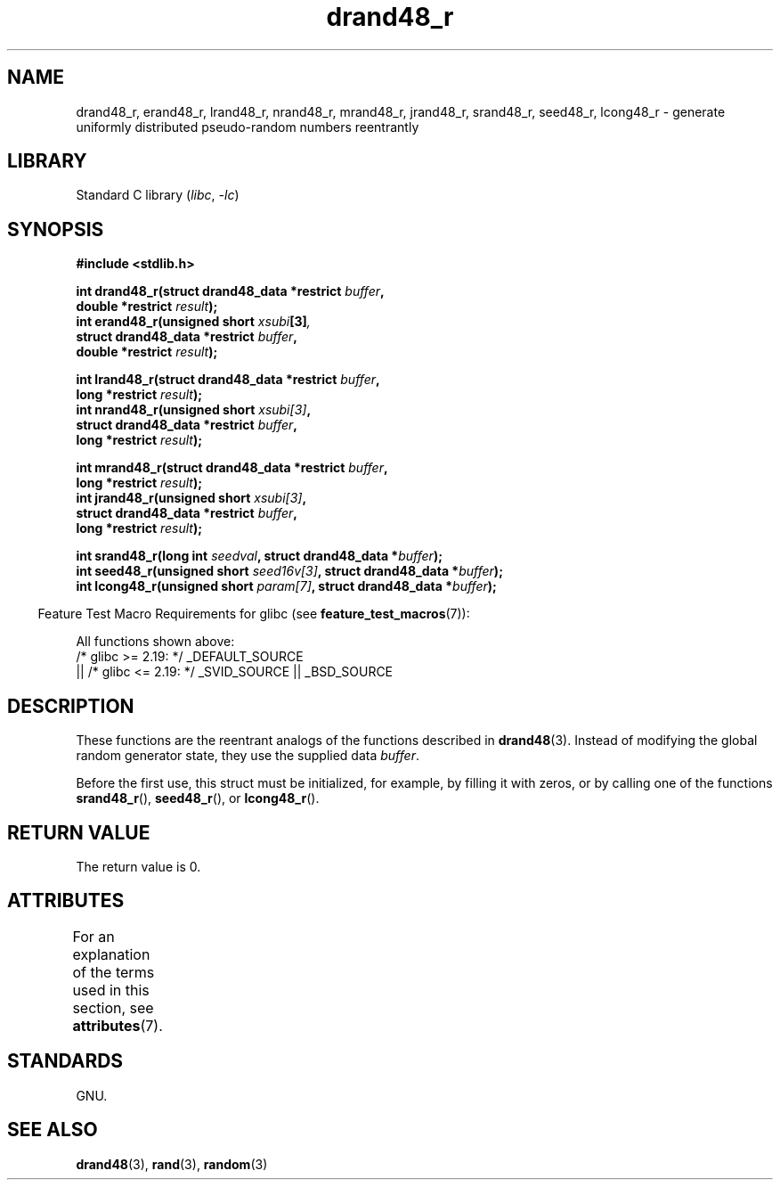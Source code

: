 '\" t
.\" Copyright 2003 Walter Harms, 2004 Andries Brouwer <aeb@cwi.nl>.
.\"
.\" SPDX-License-Identifier: Linux-man-pages-copyleft
.\"
.\" Created 2004-10-31. Text taken from a page by Walter Harms, 2003-09-08
.\"
.TH drand48_r 3 2024-05-02 "Linux man-pages (unreleased)"
.SH NAME
drand48_r, erand48_r, lrand48_r, nrand48_r, mrand48_r, jrand48_r,
srand48_r, seed48_r, lcong48_r
\- generate uniformly distributed pseudo-random numbers reentrantly
.SH LIBRARY
Standard C library
.RI ( libc ", " \-lc )
.SH SYNOPSIS
.nf
.B #include <stdlib.h>
.P
.BI "int drand48_r(struct drand48_data *restrict " buffer ,
.BI "              double *restrict " result );
.BI "int erand48_r(unsigned short " xsubi [3] ","
.BI "              struct drand48_data *restrict "buffer ,
.BI "              double *restrict " result ");"
.P
.BI "int lrand48_r(struct drand48_data *restrict " buffer ,
.BI "              long *restrict " result );
.BI "int nrand48_r(unsigned short " xsubi[3] ","
.BI "              struct drand48_data *restrict "buffer ,
.BI "              long *restrict " result ");"
.P
.BI "int mrand48_r(struct drand48_data *restrict " buffer ,
.BI "              long *restrict " result ");"
.BI "int jrand48_r(unsigned short " xsubi[3] ","
.BI "              struct drand48_data *restrict " buffer ,
.BI "              long *restrict " result ");"
.P
.BI "int srand48_r(long int " seedval ", struct drand48_data *" buffer ");"
.BI "int seed48_r(unsigned short " seed16v[3] ", struct drand48_data *" buffer );
.BI "int lcong48_r(unsigned short " param[7] ", struct drand48_data *" buffer );
.fi
.P
.RS -4
Feature Test Macro Requirements for glibc (see
.BR feature_test_macros (7)):
.RE
.P
All functions shown above:
.\" .BR drand48_r (),
.\" .BR erand48_r (),
.\" .BR lrand48_r (),
.\" .BR nrand48_r (),
.\" .BR mrand48_r (),
.\" .BR jrand48_r (),
.\" .BR srand48_r (),
.\" .BR seed48_r (),
.\" .BR lcong48_r ():
.nf
    /* glibc >= 2.19: */ _DEFAULT_SOURCE
        || /* glibc <= 2.19: */ _SVID_SOURCE || _BSD_SOURCE
.fi
.SH DESCRIPTION
These functions are the reentrant analogs of the functions described in
.BR drand48 (3).
Instead of modifying the global random generator state, they use
the supplied data
.IR buffer .
.P
Before the first use, this struct must be initialized, for example,
by filling it with zeros, or by calling one of the functions
.BR srand48_r (),
.BR seed48_r (),
or
.BR lcong48_r ().
.SH RETURN VALUE
The return value is 0.
.SH ATTRIBUTES
For an explanation of the terms used in this section, see
.BR attributes (7).
.TS
allbox;
lbx lb lb
l l l.
Interface	Attribute	Value
T{
.na
.nh
.BR drand48_r (),
.BR erand48_r (),
.BR lrand48_r (),
.BR nrand48_r (),
.BR mrand48_r (),
.BR jrand48_r (),
.BR srand48_r (),
.BR seed48_r (),
.BR lcong48_r ()
T}	Thread safety	MT-Safe race:buffer
.TE
.SH STANDARDS
GNU.
.SH SEE ALSO
.BR drand48 (3),
.BR rand (3),
.BR random (3)
